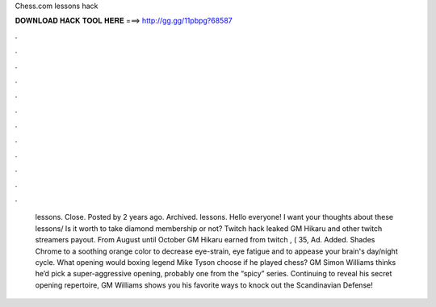 Chess.com lessons hack

𝐃𝐎𝐖𝐍𝐋𝐎𝐀𝐃 𝐇𝐀𝐂𝐊 𝐓𝐎𝐎𝐋 𝐇𝐄𝐑𝐄 ===> http://gg.gg/11pbpg?68587

.

.

.

.

.

.

.

.

.

.

.

.

 lessons. Close. Posted by 2 years ago. Archived.  lessons. Hello everyone! I want your thoughts about these lessons/ Is it worth to take diamond membership or not? Twitch hack leaked GM Hikaru and other twitch streamers payout.  From August until October GM Hikaru earned from twitch , ( 35, Ad. Added. Shades Chrome to a soothing orange color to decrease eye-strain, eye fatigue and to appease your brain's day/night cycle. What opening would boxing legend Mike Tyson choose if he played chess? GM Simon Williams thinks he’d pick a super-aggressive opening, probably one from the “spicy” series. Continuing to reveal his secret opening repertoire, GM Williams shows you his favorite ways to knock out the Scandinavian Defense!
